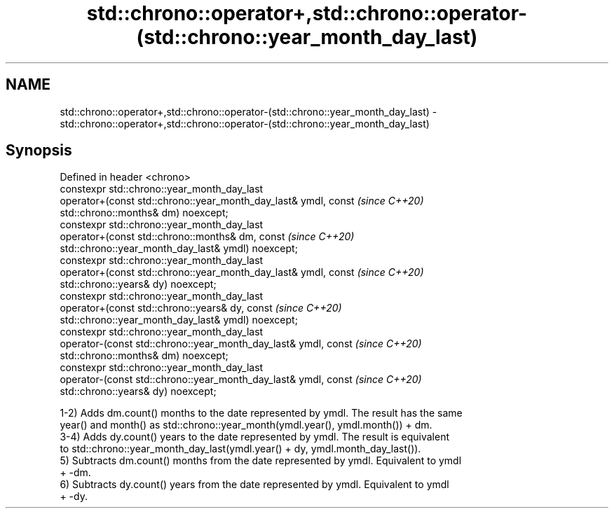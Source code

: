 .TH std::chrono::operator+,std::chrono::operator-(std::chrono::year_month_day_last) 3 "2020.11.17" "http://cppreference.com" "C++ Standard Libary"
.SH NAME
std::chrono::operator+,std::chrono::operator-(std::chrono::year_month_day_last) \- std::chrono::operator+,std::chrono::operator-(std::chrono::year_month_day_last)

.SH Synopsis
   Defined in header <chrono>
   constexpr std::chrono::year_month_day_last
   operator+(const std::chrono::year_month_day_last& ymdl, const          \fI(since C++20)\fP
   std::chrono::months& dm) noexcept;
   constexpr std::chrono::year_month_day_last
   operator+(const std::chrono::months& dm, const                         \fI(since C++20)\fP
   std::chrono::year_month_day_last& ymdl) noexcept;
   constexpr std::chrono::year_month_day_last
   operator+(const std::chrono::year_month_day_last& ymdl, const          \fI(since C++20)\fP
   std::chrono::years& dy) noexcept;
   constexpr std::chrono::year_month_day_last
   operator+(const std::chrono::years& dy, const                          \fI(since C++20)\fP
   std::chrono::year_month_day_last& ymdl) noexcept;
   constexpr std::chrono::year_month_day_last
   operator-(const std::chrono::year_month_day_last& ymdl, const          \fI(since C++20)\fP
   std::chrono::months& dm) noexcept;
   constexpr std::chrono::year_month_day_last
   operator-(const std::chrono::year_month_day_last& ymdl, const          \fI(since C++20)\fP
   std::chrono::years& dy) noexcept;

   1-2) Adds dm.count() months to the date represented by ymdl. The result has the same
   year() and month() as std::chrono::year_month(ymdl.year(), ymdl.month()) + dm.
   3-4) Adds dy.count() years to the date represented by ymdl. The result is equivalent
   to std::chrono::year_month_day_last(ymdl.year() + dy, ymdl.month_day_last()).
   5) Subtracts dm.count() months from the date represented by ymdl. Equivalent to ymdl
   + -dm.
   6) Subtracts dy.count() years from the date represented by ymdl. Equivalent to ymdl
   + -dy.
